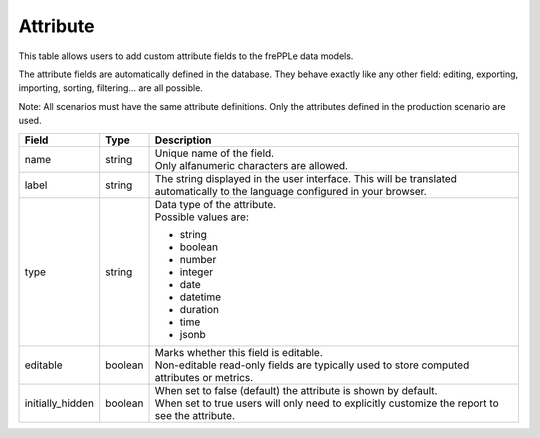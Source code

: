 =========
Attribute
=========

This table allows users to add custom attribute fields to the frePPLe data models.

The attribute fields are automatically defined in the database. They behave 
exactly like any other field: editing, exporting, importing, sorting, filtering...
are all possible.

Note: All scenarios must have the same attribute definitions. Only the attributes defined
in the production scenario are used.

================ ================= ===========================================================
Field            Type              Description
================ ================= ===========================================================
name             string            | Unique name of the field.
                                   | Only alfanumeric characters are allowed.

label            string            The string displayed in the user interface. This will be 
                                   translated automatically to the language configured in
                                   your browser.

type             string            | Data type of the attribute.
                                   | Possible values are:

                                   - string
                                   - boolean
                                   - number
                                   - integer
                                   - date
                                   - datetime
                                   - duration
                                   - time
                                   - jsonb
                              
editable         boolean           | Marks whether this field is editable.
                                   | Non-editable read-only fields are typically used to 
                                     store computed attributes or metrics.

initially_hidden boolean           | When set to false (default) the attribute is shown by
                                     default.
                                   | When set to true users will only need to explicitly
                                     customize the report to see the attribute.
================ ================= ===========================================================

